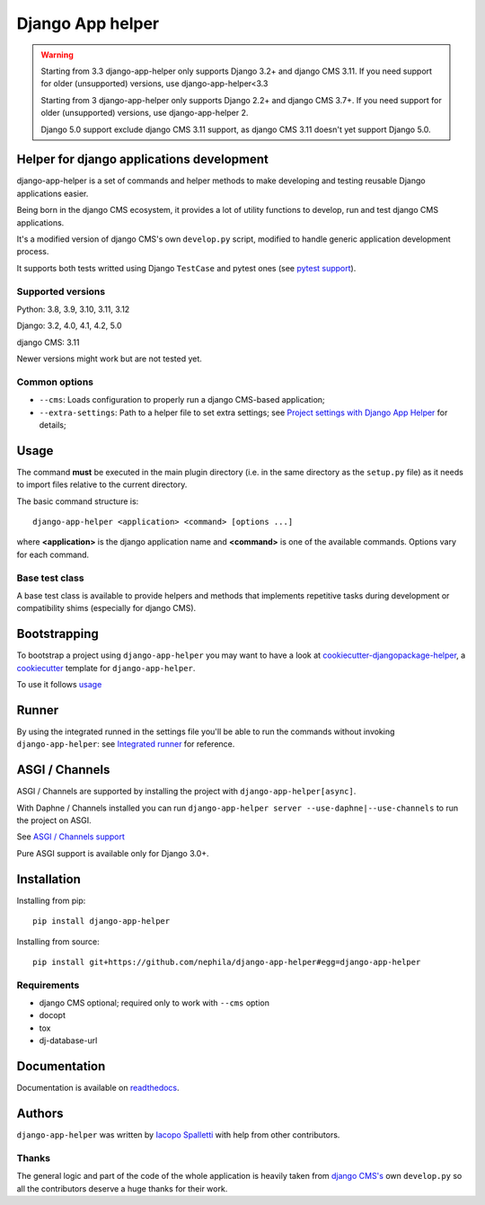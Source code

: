 =================
Django App helper
=================

|Gitter| |PyPiVersion| |PyVersion| |GAStatus| |TestCoverage| |CodeClimate| |License|

.. warning::
    Starting from 3.3 django-app-helper only supports Django 3.2+ and django CMS 3.11. If you need support for older (unsupported) versions, use django-app-helper<3.3

    Starting from 3 django-app-helper only supports Django 2.2+ and django CMS 3.7+. If you need support for older (unsupported) versions, use django-app-helper 2.

    Django 5.0 support exclude django CMS 3.11 support, as django CMS 3.11 doesn't yet support Django 5.0.

******************************************
Helper for django applications development
******************************************

django-app-helper is a set of commands and helper methods
to make developing and testing reusable Django applications easier.

Being born in the django CMS ecosystem, it provides a lot of utility
functions to develop, run and test django CMS applications.

It's a modified version of django CMS's own ``develop.py`` script, modified
to handle generic application development process.

It supports both tests writted using Django ``TestCase`` and pytest ones
(see `pytest support`_).

Supported versions
==================

Python: 3.8, 3.9, 3.10, 3.11, 3.12

Django: 3.2, 4.0, 4.1, 4.2, 5.0

django CMS: 3.11

Newer versions might work but are not tested yet.

Common options
==============

* ``--cms``: Loads configuration to properly run a django CMS-based application;
* ``--extra-settings``: Path to a helper file to set extra settings; see
  `Project settings with Django App Helper`_ for details;

*****
Usage
*****

The command **must** be executed in the main plugin directory (i.e. in the same
directory as the ``setup.py`` file) as it needs to import files relative to the
current directory.

The basic command structure is::

    django-app-helper <application> <command> [options ...]

where **<application>** is the django application name and **<command>** is one
of the available commands. Options vary for each command.

Base test class
===============

A base test class is available to provide helpers and methods that
implements repetitive tasks during development or compatibility shims
(especially for django CMS).

*************
Bootstrapping
*************

To bootstrap a project using ``django-app-helper`` you may want to have a look at `cookiecutter-djangopackage-helper`_, a `cookiecutter`_ template for ``django-app-helper``.

To use it follows `usage`_

******
Runner
******

By using the integrated runned in the settings file you'll be able to run
the commands without invoking ``django-app-helper``: see `Integrated runner`_
for reference.

***************
ASGI / Channels
***************

ASGI / Channels are supported by installing the project with ``django-app-helper[async]``.

With Daphne / Channels installed you can run ``django-app-helper server --use-daphne|--use-channels`` to run the
project on ASGI.

See `ASGI / Channels support`_

Pure ASGI support is available only for Django 3.0+.

************
Installation
************

Installing from pip::

    pip install django-app-helper

Installing from source::

    pip install git+https://github.com/nephila/django-app-helper#egg=django-app-helper

Requirements
============

* django CMS optional; required only to work with ``--cms`` option
* docopt
* tox
* dj-database-url

*************
Documentation
*************

Documentation is available on `readthedocs`_.


*******
Authors
*******

``django-app-helper`` was written by `Iacopo Spalletti <i.spalletti@nephila.digital>`_ with help from
other contributors.

Thanks
======

The general logic and part of the code of the whole application is heavily taken from
`django CMS's`_ own ``develop.py`` so all the contributors
deserve a huge thanks for their work.



.. |Gitter| image:: https://img.shields.io/badge/GITTER-join%20chat-brightgreen.svg?style=flat-square
    :target: https://gitter.im/nephila/applications
    :alt: Join the Gitter chat

.. |PyPiVersion| image:: https://img.shields.io/pypi/v/django-app-helper.svg?style=flat-square
    :target: https://pypi.python.org/pypi/django-app-helper
    :alt: Latest PyPI version

.. |PyVersion| image:: https://img.shields.io/pypi/pyversions/django-app-helper.svg?style=flat-square
    :target: https://pypi.python.org/pypi/django-app-helper
    :alt: Python versions

.. |GAStatus| image:: https://github.com/nephila/django-app-helper/workflows/Tox%20tests/badge.svg
    :target: https://github.com/nephila/django-app-helper
    :alt: Latest CI build status

.. |TestCoverage| image:: https://img.shields.io/coveralls/nephila/django-app-helper/master.svg?style=flat-square
    :target: https://coveralls.io/r/nephila/django-app-helper?branch=master
    :alt: Test coverage

.. |License| image:: https://img.shields.io/github/license/nephila/django-app-helper.svg?style=flat-square
   :target: https://pypi.python.org/pypi/django-app-helper/
    :alt: License

.. |CodeClimate| image:: https://codeclimate.com/github/nephila/django-app-helper/badges/gpa.svg?style=flat-square
   :target: https://codeclimate.com/github/nephila/django-app-helper
   :alt: Code Climate

.. _Migrating from djangocms-helper to django-app-helper: https://django-app-helper.readthedocs.io/en/latest/migrating.html
.. _Project settings with Django App Helper: https://django-app-helper.readthedocs.io/en/latest/settings.html
.. _Integrated runner: https://django-app-helper.readthedocs.io/en/latest/runner.html
.. _cookiecutter: https://github.com/audreyr/cookiecutter
.. _cookiecutter-djangopackage-helper: https://github.com/nephila/cookiecutter-djangopackage-helper
.. _readthedocs: https://django-app-helper.readthedocs.io
.. _django CMS's: https://github.com/divio/django-cms:
.. _usage: https://github.com/nephila/cookiecutter-djangopackage-helper#usage
.. _pytest support: https://django-app-helper.readthedocs.io/en/latest/pytest.html
.. _ASGI / Channels support: https://django-app-helper.readthedocs.io/en/latest/asgi.html
